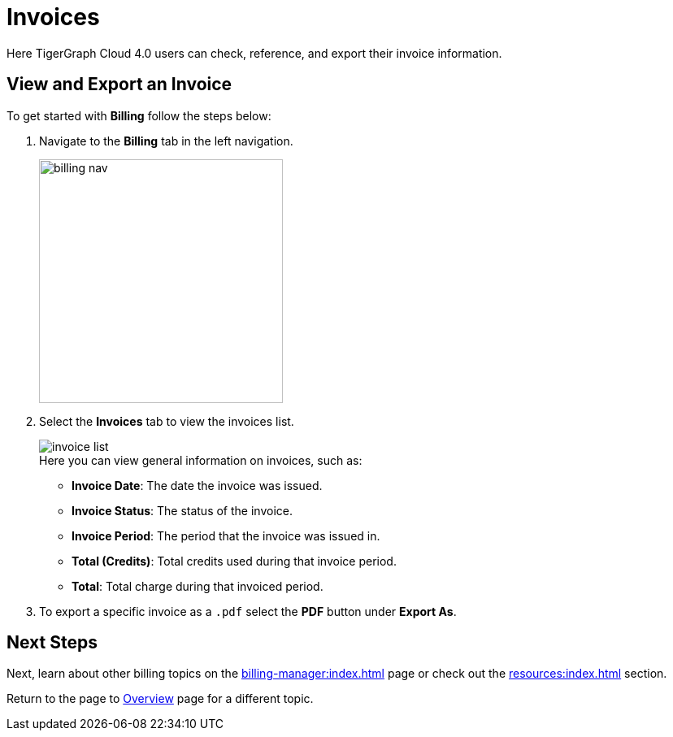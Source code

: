 = Invoices
:experimental:

Here TigerGraph Cloud 4.0 users can check, reference, and export their invoice information.

== View and Export an Invoice

.To get started with btn:[Billing] follow the steps below:
. Navigate to the btn:[Billing] tab in the left navigation.
+
image::billing-nav.png[width=300]

. Select the btn:[Invoices] tab to view the invoices list.
+
image::invoice-list.png[]
+
.Here you can view general information on invoices, such as:
* *Invoice Date*: The date the invoice was issued.
* *Invoice Status*: The status of the invoice.
* *Invoice Period*: The period that the invoice was issued in.
* *Total (Credits)*: Total credits used during that invoice period.
* *Total*: Total charge during that invoiced period.

. To export a specific invoice as a `.pdf` select the btn:[PDF] button under btn:[Export As].

== Next Steps

Next, learn about other billing topics on the xref:billing-manager:index.adoc[] page or check out the xref:resources:index.adoc[] section.

Return to the  page to xref:cloudBeta:overview:index.adoc[Overview] page for a different topic.


